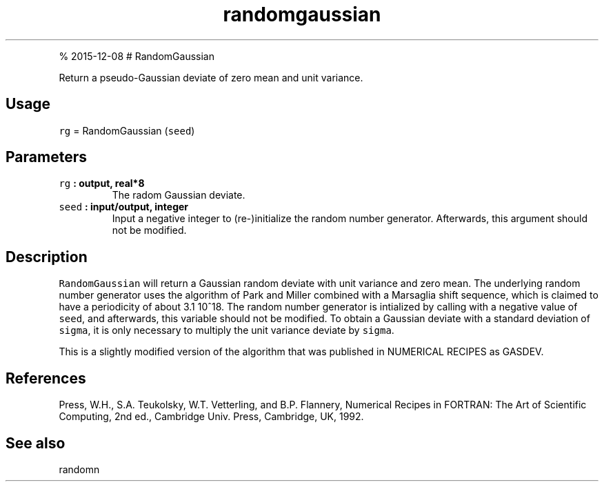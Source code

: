 .\" Automatically generated by Pandoc 1.17.1
.\"
.TH "randomgaussian" "1" "" "Fortran 95" "SHTOOLS 3.2"
.hy
.PP
% 2015\-12\-08 # RandomGaussian
.PP
Return a pseudo\-Gaussian deviate of zero mean and unit variance.
.SH Usage
.PP
\f[C]rg\f[] = RandomGaussian (\f[C]seed\f[])
.SH Parameters
.TP
.B \f[C]rg\f[] : output, real*8
The radom Gaussian deviate.
.RS
.RE
.TP
.B \f[C]seed\f[] : input/output, integer
Input a negative integer to (re\-)initialize the random number
generator.
Afterwards, this argument should not be modified.
.RS
.RE
.SH Description
.PP
\f[C]RandomGaussian\f[] will return a Gaussian random deviate with unit
variance and zero mean.
The underlying random number generator uses the algorithm of Park and
Miller combined with a Marsaglia shift sequence, which is claimed to
have a periodicity of about 3.1 10^18.
The random number generator is intialized by calling with a negative
value of \f[C]seed\f[], and afterwards, this variable should not be
modified.
To obtain a Gaussian deviate with a standard deviation of
\f[C]sigma\f[], it is only necessary to multiply the unit variance
deviate by \f[C]sigma\f[].
.PP
This is a slightly modified version of the algorithm that was published
in NUMERICAL RECIPES as GASDEV.
.SH References
.PP
Press, W.H., S.A.
Teukolsky, W.T.
Vetterling, and B.P.
Flannery, Numerical Recipes in FORTRAN: The Art of Scientific Computing,
2nd ed., Cambridge Univ.
Press, Cambridge, UK, 1992.
.SH See also
.PP
randomn
